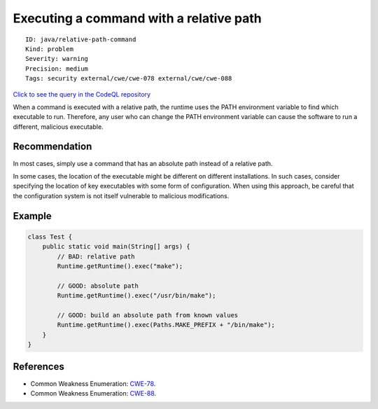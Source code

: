 Executing a command with a relative path
========================================

::

    ID: java/relative-path-command
    Kind: problem
    Severity: warning
    Precision: medium
    Tags: security external/cwe/cwe-078 external/cwe/cwe-088

`Click to see the query in the CodeQL
repository <https://github.com/github/codeql/tree/main/java/ql/src/Security/CWE/CWE-078/ExecRelative.ql>`__

When a command is executed with a relative path, the runtime uses the
PATH environment variable to find which executable to run. Therefore,
any user who can change the PATH environment variable can cause the
software to run a different, malicious executable.

Recommendation
--------------

In most cases, simply use a command that has an absolute path instead of
a relative path.

In some cases, the location of the executable might be different on
different installations. In such cases, consider specifying the location
of key executables with some form of configuration. When using this
approach, be careful that the configuration system is not itself
vulnerable to malicious modifications.

Example
-------

.. code:: java

    class Test {
        public static void main(String[] args) {
            // BAD: relative path
            Runtime.getRuntime().exec("make");
            
            // GOOD: absolute path
            Runtime.getRuntime().exec("/usr/bin/make");

            // GOOD: build an absolute path from known values
            Runtime.getRuntime().exec(Paths.MAKE_PREFIX + "/bin/make");
        }
    }

References
----------

-  Common Weakness Enumeration:
   `CWE-78 <https://cwe.mitre.org/data/definitions/78.html>`__.
-  Common Weakness Enumeration:
   `CWE-88 <https://cwe.mitre.org/data/definitions/88.html>`__.

